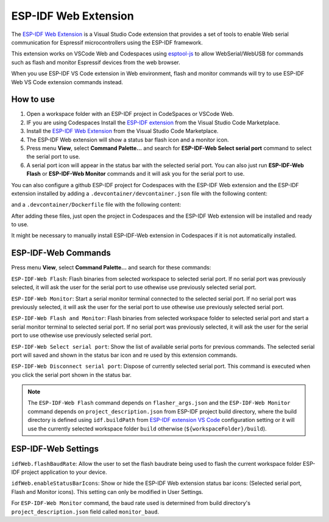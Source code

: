 ESP-IDF Web Extension
======================

The `ESP-IDF Web Extension <https://marketplace.visualstudio.com/items?itemName=espressif.esp-idf-web>`_ is a Visual Studio Code extension that provides a set of tools to enable Web serial communication for Espressif microcontrollers using the ESP-IDF framework.

This extension works on VSCode Web and Codespaces using `esptool-js <https://github.com/espressif/esptool-js>`_ to allow WebSerial/WebUSB for commands such as flash and monitor Espressif devices from the web browser.

When you use ESP-IDF VS Code extension in Web environment, flash and monitor commands will try to use ESP-IDF Web VS Code extension commands instead.

How to use
----------

1. Open a workspace folder with an ESP-IDF project in CodeSpaces or VSCode Web.
2. IF you are using Codespaces Install the `ESP-IDF extension <https://marketplace.visualstudio.com/items?itemName=espressif.esp-idf-extension>`_ from the Visual Studio Code Marketplace.
3. Install the `ESP-IDF Web Extension <https://marketplace.visualstudio.com/items?itemName=espressif.esp-idf-web>`_ from the Visual Studio Code Marketplace.
4. The ESP-IDF Web extension will show a status bar flash icon and a monitor icon.
5. Press menu **View**, select **Command Palette...** and search for **ESP-IDF-Web Select serial port** command to select the serial port to use.
6. A serial port icon will appear in the status bar with the selected serial port. You can also just run **ESP-IDF-Web Flash** or **ESP-IDF-Web Monitor** commands and it will ask you for the serial port to use.

You can also configure a github ESP-IDF project for Codespaces with the ESP-IDF Web extension and the ESP-IDF extension installed by adding a ``.devcontainer/devcontainer.json`` file with the following content:

.. code-block:: JSON
  {
    "name": "ESP-IDF Codespaces",
    "build": {
      "dockerfile": "Dockerfile",
      "args": {
        "DOCKER_TAG": "v5.3-rc1"
      }
    },
    "customizations": {
      "vscode": {
        "settings": {
          "terminal.integrated.defaultProfile.linux": "bash",
          "idf.espIdfPath": "/opt/esp/idf",
          "idf.customExtraPaths": "",
          "idf.toolsPath": "/opt/esp",
          "idf.gitPath": "/usr/bin/git",
          "idf.showOnboardingOnInit": false,
          "extensions.ignoreRecommendations": true
        },
        "extensions": [
          "espressif.esp-idf-extension",
          "espressif.esp-idf-web"
        ]
      }
    },
    "runArgs": ["--privileged"]
  }

and a ``.devcontainer/Dockerfile`` file with the following content:

.. code-block::
  ARG DOCKER_TAG=latest
  FROM espressif/idf:${DOCKER_TAG}

  RUN echo "source /opt/esp/idf/export.sh > /dev/null 2>&1" >> ~/.bashrc

  ENTRYPOINT [ "/opt/esp/entrypoint.sh" ]

  CMD ["/bin/bash", "-c"]

After adding these files, just open the project in Codespaces and the ESP-IDF Web extension will be installed and ready to use.

It might be necessary to manually install ESP-IDF-Web extension in Codespaces if it is not automatically installed.

ESP-IDF-Web Commands
---------------------

Press menu **View**, select **Command Palette...** and search for these commands:

``ESP-IDF-Web Flash``: Flash binaries from selected workspace to selected serial port. If no serial port was previously selected, it will ask the user for the serial port to use othewise use previously selected serial port.

``ESP-IDF-Web Monitor``: Start a serial monitor terminal connected to the selected serial port. If no serial port was previously selected, it will ask the user for the serial port to use othewise use previously selected serial port.

``ESP-IDF-Web Flash and Monitor``: Flash binaries from selected workspace folder to selected serial port and start a serial monitor terminal to selected serial port. If no serial port was previously selected, it will ask the user for the serial port to use othewise use previously selected serial port.

``ESP-IDF-Web Select serial port``: Show the list of available serial ports for previous commands. The selected serial port will saved and shown in the status bar icon and re used by this extension commands.

``ESP-IDF-Web Disconnect serial port``: Dispose of currently selected serial port. This command is executed when you click the serial port shown in the status bar.

.. note:: 
  The ``ESP-IDF-Web Flash`` command depends on ``flasher_args.json`` and the ``ESP-IDF-Web Monitor`` command depends on ``project_description.json`` from ESP-IDF project build directory, where the build directory is defined using ``idf.buildPath`` from `ESP-IDF extension VS Code <https://marketplace.visualstudio.com/items?itemName=espressif.esp-idf-extension>`_ configuration setting or it will use the currently selected workspace folder ``build`` otherwise (``${workspaceFolder}/build``).

ESP-IDF-Web Settings
---------------------

``idfWeb.flashBaudRate``: Allow the user to set the flash baudrate being used to flash the current workspace folder ESP-IDF project application to your device.

``idfWeb.enableStatusBarIcons``: Show or hide the ESP-IDF Web extension status bar icons: (Selected serial port, Flash and Monitor icons). This setting can only be modified in User Settings.

For ``ESP-IDF-Web Monitor`` command, the baud rate used is determined from build directory's ``project_description.json`` field called ``monitor_baud``.